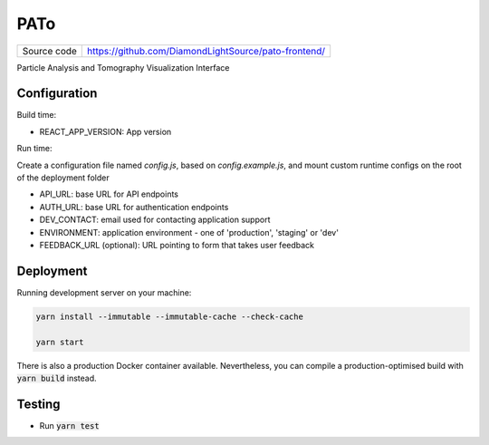 PATo
===========================

|code_ci| |license|

============== ==============================================================
Source code    https://github.com/DiamondLightSource/pato-frontend/
============== ==============================================================

Particle Analysis and Tomography Visualization Interface

==========
Configuration
==========

Build time:

- REACT_APP_VERSION: App version

Run time:

Create a configuration file named `config.js`, based on `config.example.js`, and mount custom runtime configs on the root of the deployment folder

- API_URL: base URL for API endpoints
- AUTH_URL: base URL for authentication endpoints
- DEV_CONTACT: email used for contacting application support
- ENVIRONMENT: application environment - one of 'production', 'staging' or 'dev'
- FEEDBACK_URL (optional): URL pointing to form that takes user feedback

==========
Deployment
==========

Running development server on your machine:

.. code-block:: bash

    yarn install --immutable --immutable-cache --check-cache

    yarn start

There is also a production Docker container available. Nevertheless, you can compile a production-optimised build with :code:`yarn build` instead.

============
Testing
============

- Run :code:`yarn test`

.. |code_ci| image:: https://github.com/DiamondLightSource/pato-frontend/actions/workflows/test.yml/badge.svg
    :target: https://github.com/DiamondLightSource/pato-frontend/actions/workflows/test.yml
    :alt: Code CI

.. |license| image:: https://img.shields.io/badge/License-Apache%202.0-blue.svg
    :target: https://opensource.org/licenses/Apache-2.0
    :alt: Apache License
